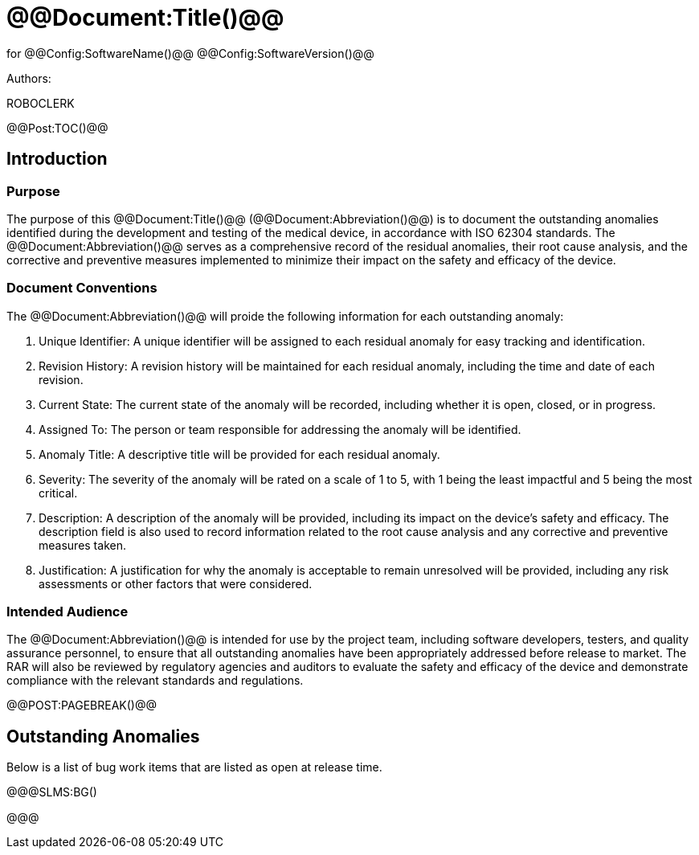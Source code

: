 ﻿# @@Document:Title()@@

for
@@Config:SoftwareName()@@ @@Config:SoftwareVersion()@@  
  
Authors:

ROBOCLERK

@@Post:TOC()@@

== Introduction

=== Purpose

The purpose of this @@Document:Title()@@ (@@Document:Abbreviation()@@) is to document the outstanding anomalies identified during the development and testing of the medical device, in accordance with ISO 62304 standards. The @@Document:Abbreviation()@@ serves as a comprehensive record of the residual anomalies, their root cause analysis, and the corrective and preventive measures implemented to minimize their impact on the safety and efficacy of the device.

=== Document Conventions

The @@Document:Abbreviation()@@ will proide the following information for each outstanding anomaly:

. Unique Identifier: A unique identifier will be assigned to each residual anomaly for easy tracking and identification.
. Revision History: A revision history will be maintained for each residual anomaly, including the time and date of each revision.
. Current State: The current state of the anomaly will be recorded, including whether it is open, closed, or in progress.
. Assigned To: The person or team responsible for addressing the anomaly will be identified.
. Anomaly Title: A descriptive title will be provided for each residual anomaly.
. Severity: The severity of the anomaly will be rated on a scale of 1 to 5, with 1 being the least impactful and 5 being the most critical.
. Description: A description of the anomaly will be provided, including its impact on the device's safety and efficacy. The description field is also used to record information related to the root cause analysis and any corrective and preventive measures taken.
. Justification: A justification for why the anomaly is acceptable to remain unresolved will be provided, including any risk assessments or other factors that were considered.

=== Intended Audience

The @@Document:Abbreviation()@@ is intended for use by the project team, including software developers, testers, and quality assurance personnel, to ensure that all outstanding anomalies have been appropriately addressed before release to market. The RAR will also be reviewed by regulatory agencies and auditors to evaluate the safety and efficacy of the device and demonstrate compliance with the relevant standards and regulations.

@@POST:PAGEBREAK()@@

== Outstanding Anomalies

Below is a list of bug work items that are listed as open at release time.

@@@SLMS:BG()

@@@